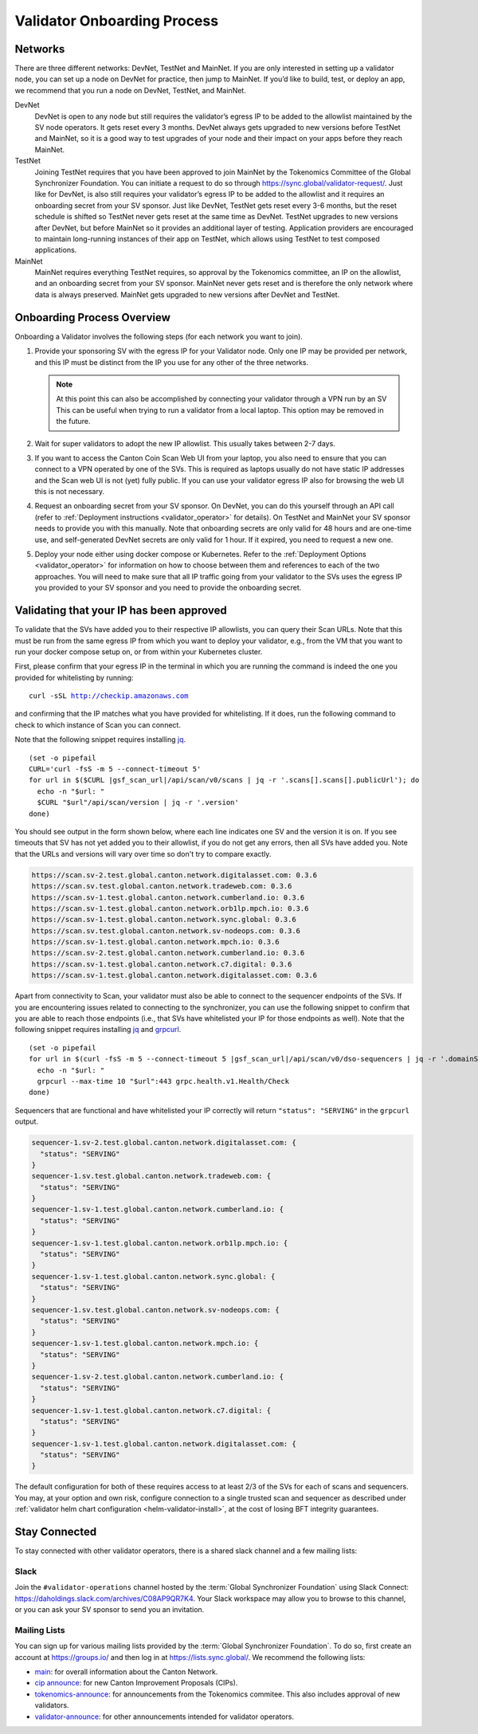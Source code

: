 ..
   Copyright (c) 2024 Digital Asset (Switzerland) GmbH and/or its affiliates. All rights reserved.
..
   SPDX-License-Identifier: Apache-2.0

.. _validator_onboarding_process:

Validator Onboarding Process
============================

Networks
--------

There are three different networks: DevNet, TestNet and MainNet. If you are
only interested in setting up a validator node, you can set up a node
on DevNet for practice, then jump to MainNet. If you’d like to build,
test, or deploy an app, we recommend that you run a node on DevNet,
TestNet, and MainNet.

DevNet
    DevNet is open to any node but still requires the validator’s egress IP to be added to the allowlist maintained by the SV node operators.
    It gets reset every 3 months.
    DevNet always gets upgraded to new versions before TestNet and MainNet, so it is a good way to test upgrades of your node
    and their impact on your apps before they reach MainNet.
TestNet
    Joining TestNet requires that you have been approved to join MainNet by
    the Tokenomics Committee of the Global Synchronizer Foundation.
    You can initiate a request to do so through https://sync.global/validator-request/.
    Just like for DevNet, is also still requires your validator’s egress IP to be added to the allowlist
    and it requires an onboarding secret from your SV sponsor.
    Just like DevNet, TestNet gets reset every 3-6 months,
    but the reset schedule is shifted so TestNet never gets reset at the same time as DevNet.
    TestNet upgrades to new versions after DevNet, but before MainNet so it provides an additional layer of testing.
    Application providers are encouraged to maintain long-running instances of their app on TestNet,
    which allows using TestNet to test composed applications.
MainNet
    MainNet requires everything TestNet requires, so approval by the Tokenomics committee,
    an IP on the allowlist, and an onboarding secret from your SV sponsor. MainNet never gets reset
    and is therefore the only network where data is always preserved.
    MainNet gets upgraded to new versions after DevNet and TestNet.


Onboarding Process Overview
---------------------------

Onboarding a Validator involves the following steps (for each network you want to join).

1. Provide your sponsoring SV with the egress IP for your Validator node.
   Only one IP may be provided per network, and this IP must be distinct from the IP you use for any other of the three networks.

   .. note::
      At this point this can also be accomplished by connecting your validator through a VPN run by an SV
      This can be useful when trying to run a validator from a local laptop.
      This option may be removed in the future.
2. Wait for super validators to adopt the new IP allowlist. This usually takes between 2-7 days.
3. If you want to access the Canton Coin Scan Web UI from your laptop, you also need to ensure that
   you can connect to a VPN operated by one of the SVs. This is required as laptops usually
   do not have static IP addresses and the Scan web UI is not (yet) fully public. If you can
   use your validator egress IP also for browsing the web UI this is not necessary.
4. Request an onboarding secret from your SV sponsor. On DevNet, you
   can do this yourself through an API call
   (refer to :ref:`Deployment instructions <validator_operator>` for details).
   On TestNet and MainNet your SV sponsor needs to provide you with this manually.
   Note that onboarding secrets are only valid for 48 hours and are one-time use, and self-generated
   DevNet secrets are only valid for 1 hour. If it expired, you need to request a new one.
5. Deploy your node either using docker compose or Kubernetes. Refer
   to the :ref:`Deployment Options <validator_operator>` for
   information on how to choose between them and references to each of
   the two approaches. You will need to make sure that all IP traffic going from your validator to the SVs
   uses the egress IP you provided to your SV sponsor and you need to provide the onboarding secret.

Validating that your IP has been approved
-----------------------------------------

To validate that the SVs have added you to their respective IP
allowlists, you can query their Scan URLs. Note that this must be run
from the same egress IP from which you want to deploy your validator,
e.g., from the VM that you want to run your docker compose setup on,
or from within your Kubernetes cluster.

First, please confirm that your egress IP in the terminal in which you are
running the command is indeed the one you provided for whitelisting by running:

.. parsed-literal::

   curl -sSL http://checkip.amazonaws.com

and confirming that the IP matches what you have provided for whitelisting. If it does,
run the following command to check to which instance of Scan you can connect.

Note that the following snippet requires installing `jq <https://jqlang.org/>`_.

.. parsed-literal::

   (set -o pipefail
   CURL='curl -fsS -m 5 --connect-timeout 5'
   for url in $($CURL |gsf_scan_url|/api/scan/v0/scans | jq -r '.scans[].scans[].publicUrl'); do
     echo -n "$url: "
     $CURL "$url"/api/scan/version | jq -r '.version'
   done)

You should see output in the form shown below, where each line indicates one SV and the version it is on. If you see timeouts that SV has not yet added you to their allowlist,
if you do not get any errors, then all SVs have added you. Note that the URLs and versions will vary over time so don't try to compare exactly.

.. code-block:: bash

   https://scan.sv-2.test.global.canton.network.digitalasset.com: 0.3.6
   https://scan.sv.test.global.canton.network.tradeweb.com: 0.3.6
   https://scan.sv-1.test.global.canton.network.cumberland.io: 0.3.6
   https://scan.sv-1.test.global.canton.network.orb1lp.mpch.io: 0.3.6
   https://scan.sv-1.test.global.canton.network.sync.global: 0.3.6
   https://scan.sv.test.global.canton.network.sv-nodeops.com: 0.3.6
   https://scan.sv-1.test.global.canton.network.mpch.io: 0.3.6
   https://scan.sv-2.test.global.canton.network.cumberland.io: 0.3.6
   https://scan.sv-1.test.global.canton.network.c7.digital: 0.3.6
   https://scan.sv-1.test.global.canton.network.digitalasset.com: 0.3.6

Apart from connectivity to Scan, your validator must also be able to connect to the sequencer endpoints of the SVs.
If you are encountering issues related to connecting to the synchronizer,
you can use the following snippet to confirm that you are able to reach those endpoints
(i.e., that SVs have whitelisted your IP for those endpoints as well).
Note that the following snippet requires installing `jq <https://jqlang.org/>`_ and `grpcurl <https://github.com/fullstorydev/grpcurl>`_.

.. parsed-literal::

   (set -o pipefail
   for url in $(curl -fsS -m 5 --connect-timeout 5 |gsf_scan_url|/api/scan/v0/dso-sequencers | jq -r '.domainSequencers[].sequencers[].url | sub("https://"; "")'); do
     echo -n "$url: "
     grpcurl --max-time 10 "$url":443 grpc.health.v1.Health/Check
   done)

Sequencers that are functional and have whitelisted your IP correctly will return ``"status": "SERVING"`` in the ``grpcurl`` output.

.. code-block:: bash

   sequencer-1.sv-2.test.global.canton.network.digitalasset.com: {
     "status": "SERVING"
   }
   sequencer-1.sv.test.global.canton.network.tradeweb.com: {
     "status": "SERVING"
   }
   sequencer-1.sv-1.test.global.canton.network.cumberland.io: {
     "status": "SERVING"
   }
   sequencer-1.sv-1.test.global.canton.network.orb1lp.mpch.io: {
     "status": "SERVING"
   }
   sequencer-1.sv-1.test.global.canton.network.sync.global: {
     "status": "SERVING"
   }
   sequencer-1.sv.test.global.canton.network.sv-nodeops.com: {
     "status": "SERVING"
   }
   sequencer-1.sv-1.test.global.canton.network.mpch.io: {
     "status": "SERVING"
   }
   sequencer-1.sv-2.test.global.canton.network.cumberland.io: {
     "status": "SERVING"
   }
   sequencer-1.sv-1.test.global.canton.network.c7.digital: {
     "status": "SERVING"
   }
   sequencer-1.sv-1.test.global.canton.network.digitalasset.com: {
     "status": "SERVING"
   }

The default configuration for both of these requires access to at least 2/3 of the SVs for each of scans and sequencers.
You may, at your option and own risk, configure connection to a single trusted scan and sequencer as described under :ref:`validator helm chart configuration <helm-validator-install>`, at the cost of losing BFT integrity guarantees.

Stay Connected
--------------

To stay connected with other validator operators, there is a shared slack channel and a few mailing lists:

Slack
~~~~~

Join the ``#validator-operations`` channel hosted by the :term:`Global Synchronizer Foundation` using Slack Connect:
https://daholdings.slack.com/archives/C08AP9QR7K4. Your Slack workspace may allow you to browse to this channel, or you can ask your SV sponsor to send you an invitation.

Mailing Lists
~~~~~~~~~~~~~

You can sign up for various mailing lists provided by the :term:`Global Synchronizer Foundation`. To do so, first create an account at https://groups.io/ and then log in at https://lists.sync.global/.
We recommend the following lists:

* `main <https://lists.sync.global/g/main/messages>`_: for overall information about the Canton Network.
* `cip announce <https://lists.sync.global/g/cip-announce/messages>`_: for new Canton Improvement Proposals (CIPs).
* `tokenomics-announce <https://lists.sync.global/g/tokenomics-announce/messages>`_: for announcements from the Tokenomics commitee. This also includes approval of new validators.
* `validator-announce <https://lists.sync.global/g/validator-announce/messages>`_: for other announcements intended for validator operators.
